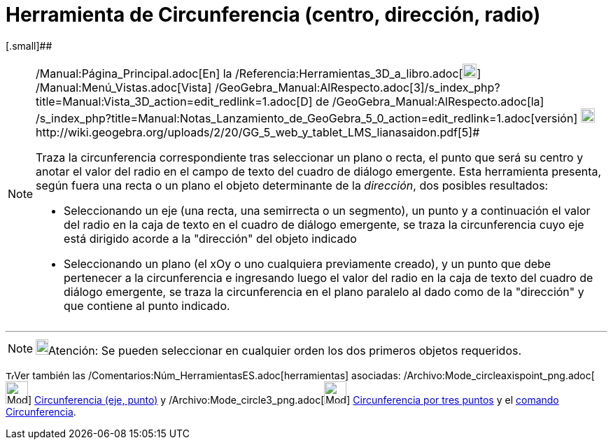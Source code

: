 = Herramienta de Circunferencia (centro, dirección, radio)
:page-en: tools/Circle_with_Center_Radius_and_Direction_Tool
ifdef::env-github[:imagesdir: /es/modules/ROOT/assets/images]

[.small]##

[NOTE]
====

[.small]#http://wiki.geogebra.org/uploads/2/20/GG_5_web_y_tablet_LMS_lianasaidon.pdf[image:20px-GGb5.png[GGb5.png,width=20,height=18]]
/Manual:Página_Principal.adoc[En] la /Referencia:Herramientas_3D_a_libro.adoc[image:20px-Menu_view_graphics3D.png[Menu
view graphics3D.png,width=20,height=20]] /Manual:Menú_Vistas.adoc[Vista]
/GeoGebra_Manual:AlRespecto.adoc[3]/s_index_php?title=Manual:Vista_3D_action=edit_redlink=1.adoc[[.kcode]#D#] de
/GeoGebra_Manual:AlRespecto.adoc[la]
/s_index_php?title=Manual:Notas_Lanzamiento_de_GeoGebra_5_0_action=edit_redlink=1.adoc[versión]
http://wiki.geogebra.org/uploads/a/a4/Gu%C3%ADa_Tablets%25Win_8_.pdf[image:20px-View-graphics3D24.png[View-graphics3D24.png,width=20,height=20]]http://wiki.geogebra.org/uploads/2/20/GG_5_web_y_tablet_LMS_lianasaidon.pdf[5]#

Traza la circunferencia correspondiente tras seleccionar un plano o recta, el punto que será su centro y anotar el valor
del radio en el campo de texto del cuadro de diálogo emergente. Esta herramienta presenta, según fuera una recta o un
plano el objeto determinante de la _dirección_, dos posibles resultados:

* Seleccionando un eje (una recta, una semirrecta o un segmento), un punto y a continuación el valor del radio en la
caja de texto en el cuadro de diálogo emergente, se traza la circunferencia cuyo eje está dirigido acorde a la
"dirección" del objeto indicado
* Seleccionando un plano (el xOy o uno cualquiera previamente creado), y un punto que debe pertenecer a la
circunferencia e ingresando luego el valor del radio en la caja de texto del cuadro de diálogo emergente, se traza la
circunferencia en el plano paralelo al dado como de la "dirección" y que contiene al punto indicado.

====

'''''

[NOTE]
====

image:18px-Bulbgraph.png[Bulbgraph.png,width=18,height=22]Atención: Se pueden seleccionar en cualquier orden los dos
primeros objetos requeridos.

====

image:12px-Tool_tool.png[Tool tool.png,width=12,height=12]Ver también las
/Comentarios:Núm_HerramientasES.adoc[herramientas] asociadas:
/Archivo:Mode_circleaxispoint_png.adoc[image:Mode_circleaxispoint.png[Mode circleaxispoint.png,width=32,height=32]]
xref:/tools/Circunferencia_(eje_punto).adoc[Circunferencia (eje, punto)] y
/Archivo:Mode_circle3_png.adoc[image:Mode_circle3.png[Mode circle3.png,width=32,height=32]]
xref:/tools/Circunferencia_por_tres_puntos.adoc[Circunferencia por tres puntos] y el xref:/Comandos.adoc[comando]
xref:/commands/Circunferencia.adoc[Circunferencia].
